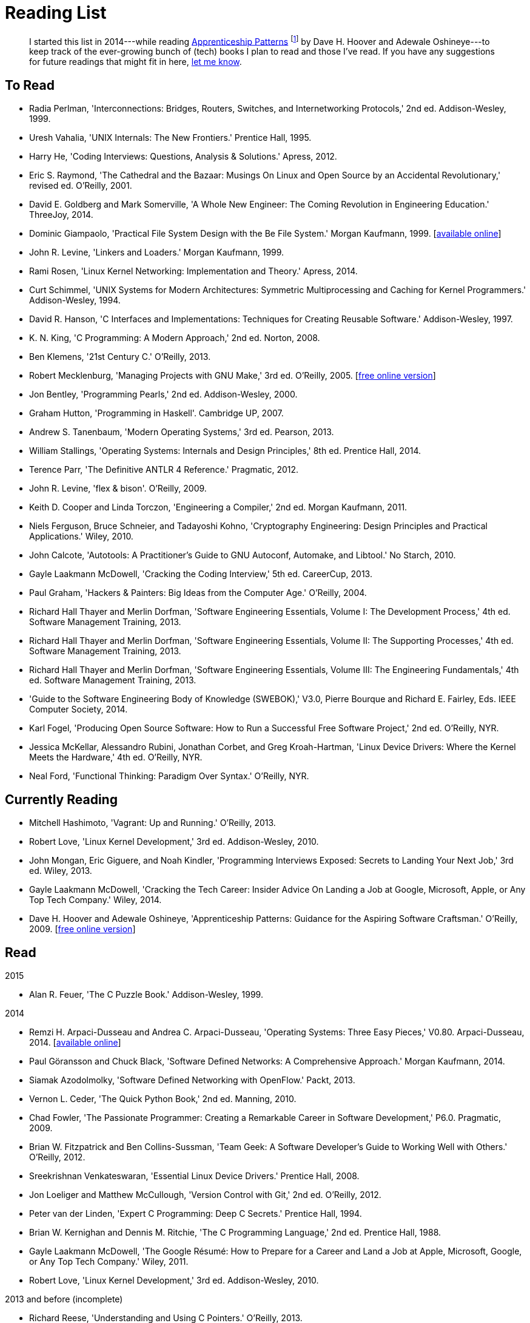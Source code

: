 = Reading List

[abstract]
I started this list in 2014---while reading <<ap09,Apprenticeship Patterns>> footnote:[Dave H. Hoover and Adewale Oshineye,
"[underline]#Construct Your Curriculum#," in 'Apprenticeship Patterns: Guidance for the Aspiring Software Craftsman.'
O'Reilly, 2009, ch. 6, pp. 100--102.] by Dave H. Hoover and Adewale Oshineye---to keep track of the ever-growing bunch
of (tech) books I plan to read and those I've read. If you have any suggestions for future readings that might fit in here,
link:index.html#contact[let me know].

== To Read

* Radia Perlman, 'Interconnections: Bridges, Routers, Switches, and Internetworking Protocols,' 2nd ed. Addison-Wesley, 1999.
* Uresh Vahalia, 'UNIX Internals: The New Frontiers.' Prentice Hall, 1995.
* Harry He, 'Coding Interviews: Questions, Analysis & Solutions.' Apress, 2012.
* Eric S. Raymond, 'The Cathedral and the Bazaar: Musings On Linux and Open Source by an Accidental Revolutionary,' revised ed. O'Reilly, 2001.
* David E. Goldberg and Mark Somerville, 'A Whole New Engineer: The Coming Revolution in Engineering Education.' ThreeJoy, 2014.
* Dominic Giampaolo, 'Practical File System Design with the Be File System.' Morgan Kaufmann, 1999.
  [http://www.nobius.org/~dbg/practical-file-system-design.pdf[available online]]
* John R. Levine, 'Linkers and Loaders.' Morgan Kaufmann, 1999.
* Rami Rosen, 'Linux Kernel Networking: Implementation and Theory.' Apress, 2014.
* Curt Schimmel, 'UNIX Systems for Modern Architectures: Symmetric Multiprocessing and Caching for Kernel Programmers.' Addison-Wesley, 1994.
* David R. Hanson, 'C Interfaces and Implementations: Techniques for Creating Reusable Software.' Addison-Wesley, 1997.
* K. N. King, 'C Programming: A Modern Approach,' 2nd ed. Norton, 2008.
* Ben Klemens, '21st Century C.' O'Reilly, 2013.
* Robert Mecklenburg, 'Managing Projects with GNU Make,' 3rd ed. O'Reilly, 2005.
  [http://oreilly.com/catalog/make3/book/index.csp[free online version]]
* Jon Bentley, 'Programming Pearls,' 2nd ed. Addison-Wesley, 2000.
* Graham Hutton, 'Programming in Haskell'. Cambridge UP, 2007.
* Andrew S. Tanenbaum, 'Modern Operating Systems,' 3rd ed. Pearson, 2013.
* William Stallings, 'Operating Systems: Internals and Design Principles,' 8th ed. Prentice Hall, 2014.
* Terence Parr, 'The Definitive ANTLR 4 Reference.' Pragmatic, 2012.
* John R. Levine, 'flex & bison'. O'Reilly, 2009.
* Keith D. Cooper and Linda Torczon, 'Engineering a Compiler,' 2nd ed. Morgan Kaufmann, 2011.
* Niels Ferguson, Bruce Schneier, and Tadayoshi Kohno, 'Cryptography Engineering: Design Principles and Practical Applications.' Wiley, 2010.
* John Calcote, 'Autotools: A Practitioner's Guide to GNU Autoconf, Automake, and Libtool.' No Starch, 2010.
* Gayle Laakmann McDowell, 'Cracking the Coding Interview,' 5th ed. CareerCup, 2013.
* Paul Graham, 'Hackers & Painters: Big Ideas from the Computer Age.' O'Reilly, 2004.
* Richard Hall Thayer and Merlin Dorfman, 'Software Engineering Essentials, Volume I: The Development Process,' 4th ed. Software Management Training, 2013.
* Richard Hall Thayer and Merlin Dorfman, 'Software Engineering Essentials, Volume II: The Supporting Processes,' 4th ed. Software Management Training, 2013.
* Richard Hall Thayer and Merlin Dorfman, 'Software Engineering Essentials, Volume III: The Engineering Fundamentals,' 4th ed. Software Management Training, 2013.
* 'Guide to the Software Engineering Body of Knowledge (SWEBOK),' V3.0, Pierre Bourque and Richard E. Fairley, Eds. IEEE Computer Society, 2014.
* Karl Fogel, 'Producing Open Source Software: How to Run a Successful Free Software Project,' 2nd ed. O'Reilly, NYR.
* Jessica McKellar, Alessandro Rubini, Jonathan Corbet, and Greg Kroah-Hartman, 'Linux Device Drivers: Where the Kernel Meets the Hardware,' 4th ed. O'Reilly, NYR.
* Neal Ford, 'Functional Thinking: Paradigm Over Syntax.' O'Reilly, NYR.

== Currently Reading

* Mitchell Hashimoto, 'Vagrant: Up and Running.' O'Reilly, 2013.
* Robert Love, 'Linux Kernel Development,' 3rd ed. Addison-Wesley, 2010.
* John Mongan, Eric Giguere, and Noah Kindler, 'Programming Interviews Exposed: Secrets to Landing Your Next Job,' 3rd ed. Wiley, 2013.
* Gayle Laakmann McDowell, 'Cracking the Tech Career: Insider Advice On Landing a Job at Google, Microsoft, Apple, or Any Top Tech Company.' Wiley, 2014.
* Dave H. Hoover and Adewale Oshineye, 'Apprenticeship Patterns: Guidance for the Aspiring Software Craftsman.' O'Reilly, 2009.
  [http://ofps.oreilly.com/titles/9780596518387[free online version]] [[ap09]]

== Read

.2015
* Alan R. Feuer, 'The C Puzzle Book.' Addison-Wesley, 1999.

.2014
* Remzi H. Arpaci-Dusseau and Andrea C. Arpaci-Dusseau, 'Operating Systems: Three Easy Pieces,' V0.80. Arpaci-Dusseau, 2014.
  [http://www.ostep.org[available online]]
* Paul Göransson and Chuck Black, 'Software Defined Networks: A Comprehensive Approach.' Morgan Kaufmann, 2014.
* Siamak Azodolmolky, 'Software Defined Networking with OpenFlow.' Packt, 2013.
* Vernon L. Ceder, 'The Quick Python Book,' 2nd ed. Manning, 2010.
* Chad Fowler, 'The Passionate Programmer: Creating a Remarkable Career in Software Development,' P6.0. Pragmatic, 2009.
* Brian W. Fitzpatrick and Ben Collins-Sussman, 'Team Geek: A Software Developer's Guide to Working Well with Others.' O'Reilly, 2012.
* Sreekrishnan Venkateswaran, 'Essential Linux Device Drivers.' Prentice Hall, 2008.
* Jon Loeliger and Matthew McCullough, 'Version Control with Git,' 2nd ed. O'Reilly, 2012.
* Peter van der Linden, 'Expert C Programming: Deep C Secrets.' Prentice Hall, 1994.
* Brian W. Kernighan and Dennis M. Ritchie, 'The C Programming Language,' 2nd ed. Prentice Hall, 1988.
* Gayle Laakmann McDowell, 'The Google Résumé: How to Prepare for a Career and Land a Job at Apple, Microsoft, Google, or Any Top Tech Company.' Wiley, 2011.
* Robert Love, 'Linux Kernel Development,' 3rd ed. Addison-Wesley, 2010.

.2013 and before (incomplete)
* Richard Reese, 'Understanding and Using C Pointers.' O'Reilly, 2013.
* Terence Parr, 'Language Implementation Patterns: Create Your Own Domain-Specific and General Programming Languages.' Pragmatic, 2009.
* Terence Parr, 'The Definitive ANTLR Reference: Building Domain-Specific Languages,' P2.0. Pragmatic, 2007.

// vim: spell: spelllang=en_us,de
